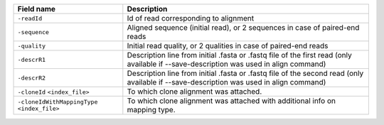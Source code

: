 +---------------------------------------------------------+--------------------------------------------------------------------------------------------------------------------------------------------+
| Field name                                              | Description                                                                                                                                |
+=========================================================+============================================================================================================================================+
| ``-readId``                                             | Id of read corresponding to alignment                                                                                                      |
+---------------------------------------------------------+--------------------------------------------------------------------------------------------------------------------------------------------+
| ``-sequence``                                           | Aligned sequence (initial read), or 2 sequences in case of paired-end reads                                                                |
+---------------------------------------------------------+--------------------------------------------------------------------------------------------------------------------------------------------+
| ``-quality``                                            | Initial read quality, or 2 qualities in case of paired-end reads                                                                           |
+---------------------------------------------------------+--------------------------------------------------------------------------------------------------------------------------------------------+
| ``-descrR1``                                            | Description line from initial .fasta or .fastq file of the first read (only available if --save-description was used in align command)     |
+---------------------------------------------------------+--------------------------------------------------------------------------------------------------------------------------------------------+
| ``-descrR2``                                            | Description line from initial .fasta or .fastq file of the second read (only available if --save-description was used in align command)    |
+---------------------------------------------------------+--------------------------------------------------------------------------------------------------------------------------------------------+
| ``-cloneId`` ``<index_file>``                           | To which clone alignment was attached.                                                                                                     |
+---------------------------------------------------------+--------------------------------------------------------------------------------------------------------------------------------------------+
| ``-cloneIdWithMappingType`` ``<index_file>``            | To which clone alignment was attached with additional info on mapping type.                                                                |
+---------------------------------------------------------+--------------------------------------------------------------------------------------------------------------------------------------------+
